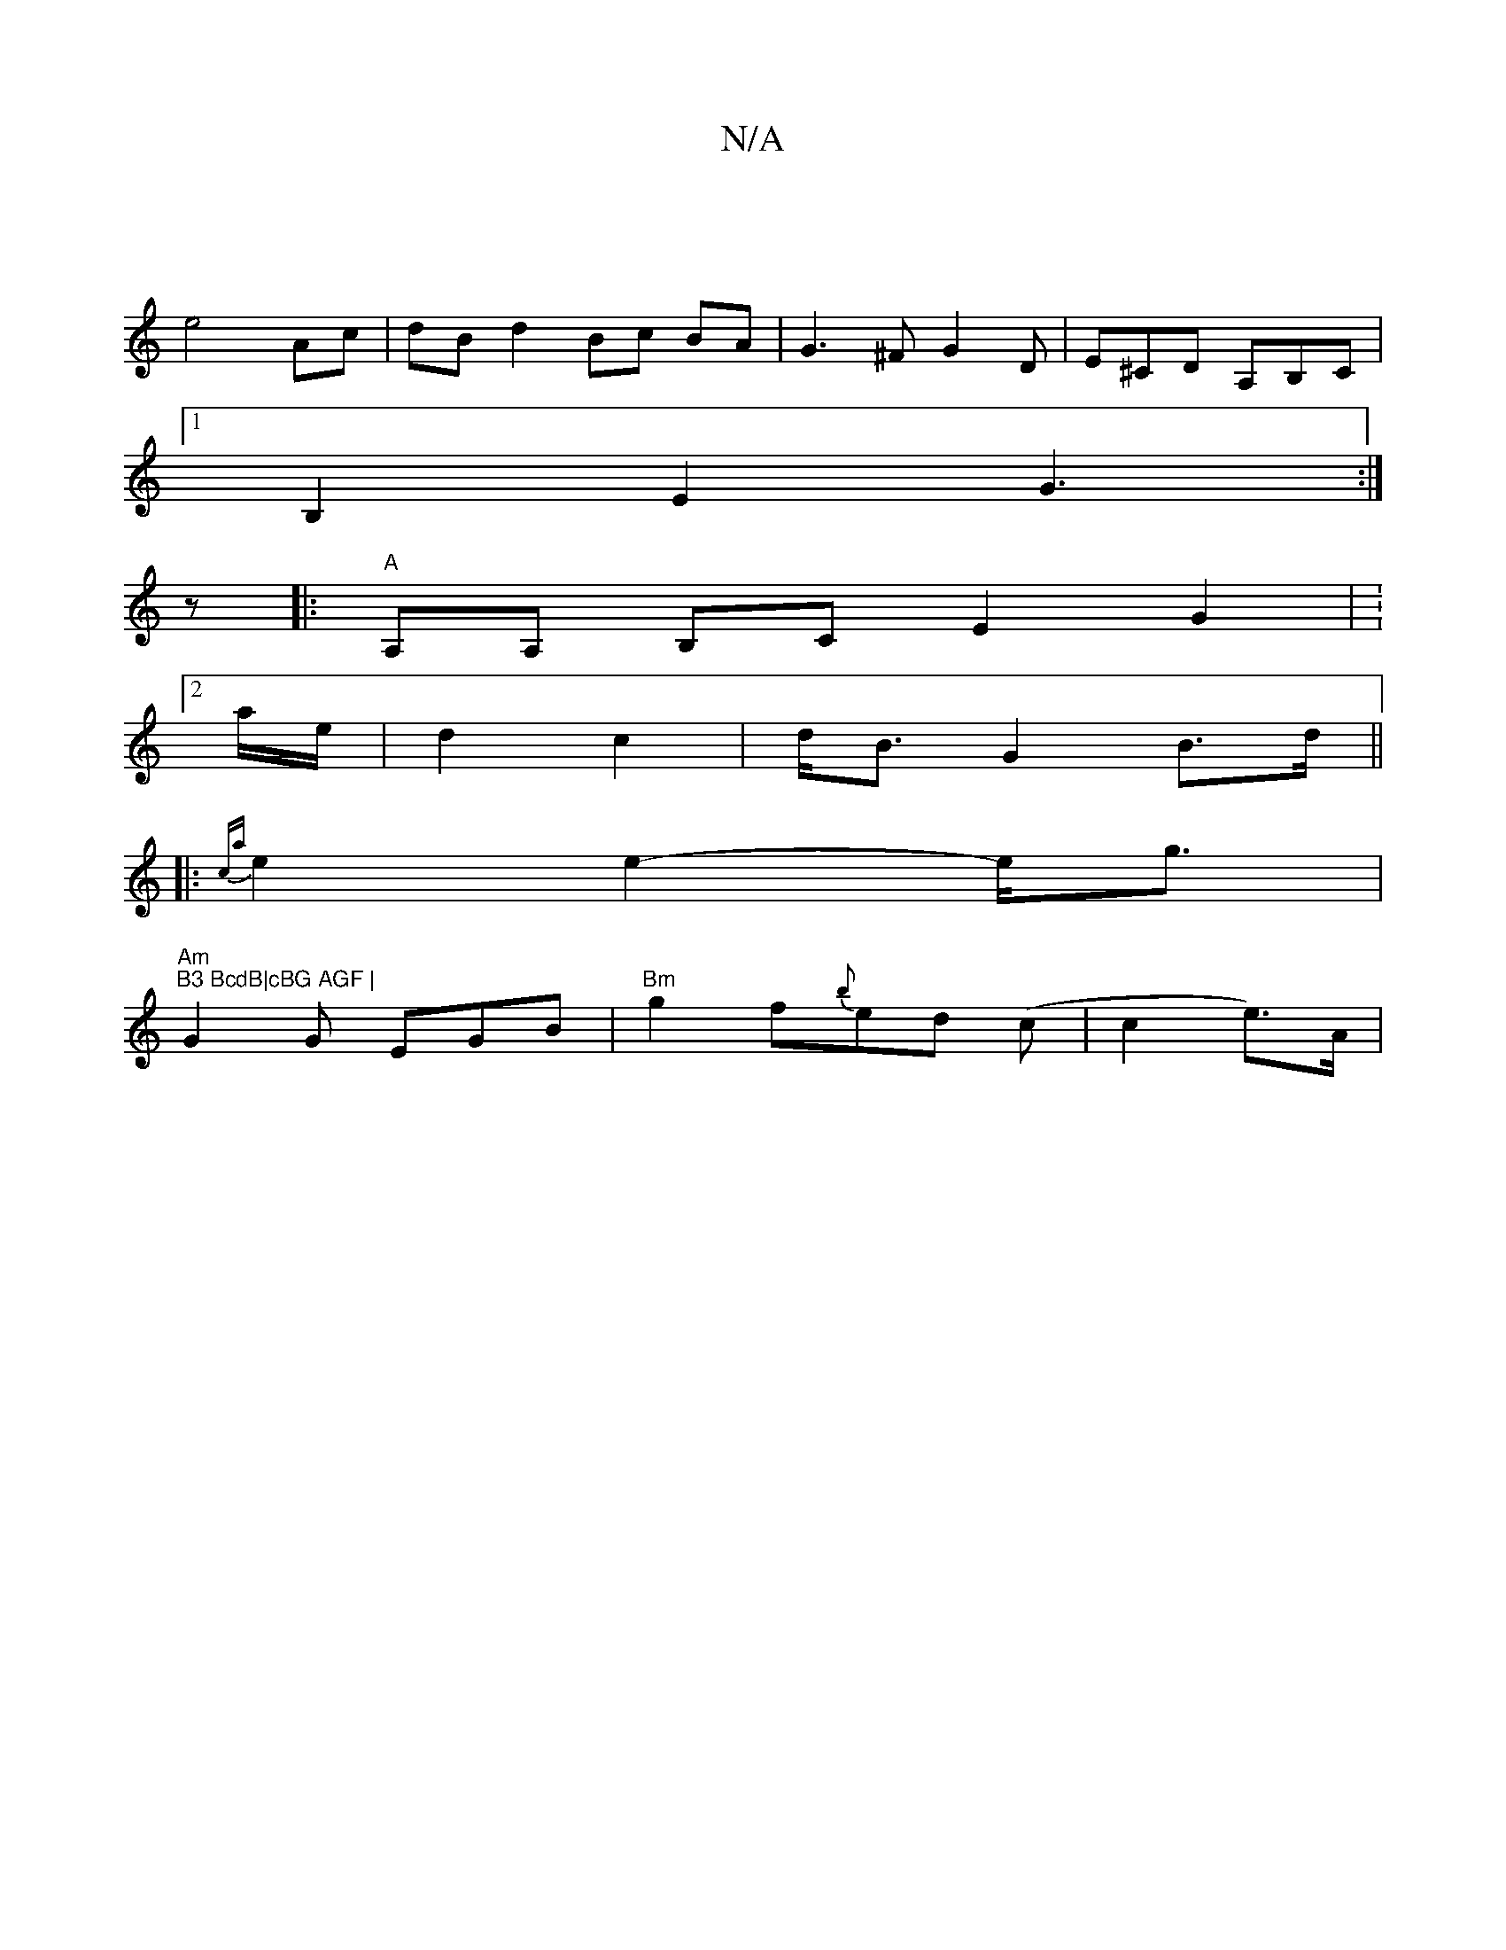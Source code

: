 X:1
T:N/A
M:4/4
R:N/A
K:Cmajor
/2)|
e4 Ac | dB d2 Bc BA | G3 ^F G2D | E^CD A,B,C |
[1 B,2 E2 G3 :|
z|:"A "A,A, B,C E2G2| V:2
Ua/e/|d2 c2|d<B G2- B>d ||
|: {ca}e2 e2-e<g | "Am"9"B3 BcdB|cBG AGF |
G2 G EGB | "Bm"g2f{b}ed (c|c2e)>A | 
